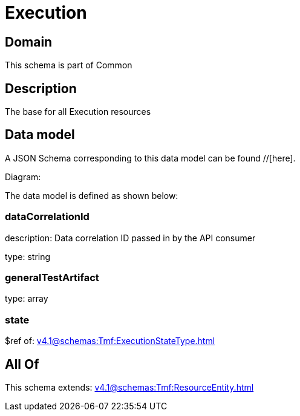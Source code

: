 = Execution

[#domain]
== Domain

This schema is part of Common

[#description]
== Description
The base for all Execution resources


[#data_model]
== Data model

A JSON Schema corresponding to this data model can be found //[here].

Diagram:


The data model is defined as shown below:


=== dataCorrelationId
description: Data correlation ID passed in by the API consumer

type: string


=== generalTestArtifact
type: array


=== state
$ref of: xref:v4.1@schemas:Tmf:ExecutionStateType.adoc[]


[#all_of]
== All Of

This schema extends: xref:v4.1@schemas:Tmf:ResourceEntity.adoc[]
